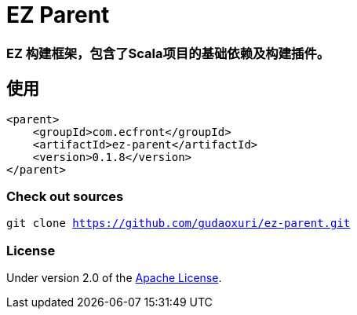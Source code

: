 = EZ Parent

=== EZ 构建框架，包含了Scala项目的基础依赖及构建插件。

== 使用

[source]
----
<parent>
    <groupId>com.ecfront</groupId>
    <artifactId>ez-parent</artifactId>
    <version>0.1.8</version>
</parent>
----

=== Check out sources

`git clone https://github.com/gudaoxuri/ez-parent.git`

=== License

Under version 2.0 of the http://www.apache.org/licenses/LICENSE-2.0[Apache License].